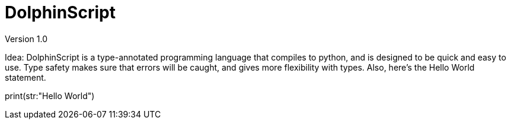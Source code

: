 = DolphinScript
Version 1.0

Idea:
DolphinScript is a type-annotated programming language that compiles to python, and is designed to be quick and easy to use. Type safety makes sure that errors will be caught, and gives more flexibility with types. Also, here's the Hello World statement.

print(str:"Hello World")